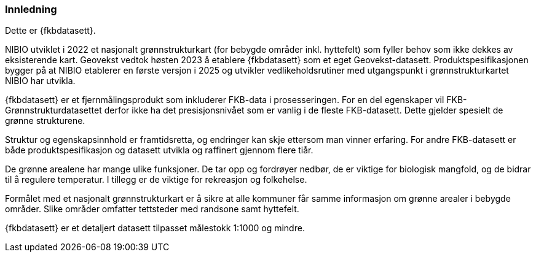 === Innledning

Dette er {fkbdatasett}.

NIBIO utviklet i 2022 et nasjonalt grønnstrukturkart (for bebygde områder inkl. hyttefelt) som fyller behov som ikke dekkes av eksisterende kart.
Geovekst vedtok høsten 2023 å etablere {fkbdatasett} som et eget Geovekst-datasett. Produktspesifikasjonen bygger på at NIBIO etablerer en første versjon i 2025 og utvikler vedlikeholdsrutiner med utgangspunkt i grønnstrukturkartet NIBIO har utvikla.

{fkbdatasett} er et fjernmålingsprodukt som inkluderer FKB-data i prosesseringen. For en del egenskaper vil FKB-Grønnstrukturdatasettet  derfor ikke ha det presisjonsnivået som er vanlig i de fleste FKB-datasett. Dette gjelder spesielt de grønne strukturene.

Struktur og egenskapsinnhold er framtidsretta, og endringer kan skje ettersom man vinner erfaring. For andre FKB-datasett er både produktspesifikasjon og datasett utvikla og raffinert gjennom flere tiår.

De grønne arealene har mange ulike funksjoner. De tar opp og fordrøyer nedbør, de er viktige for biologisk mangfold, og de bidrar til å regulere temperatur. I tillegg er de viktige for rekreasjon og folkehelse.

Formålet med et nasjonalt grønnstrukturkart er å sikre at alle kommuner får samme informasjon om grønne arealer i bebygde områder. Slike områder omfatter tettsteder med randsone samt hyttefelt.

{fkbdatasett} er et detaljert datasett tilpasset målestokk 1:1000 og mindre.